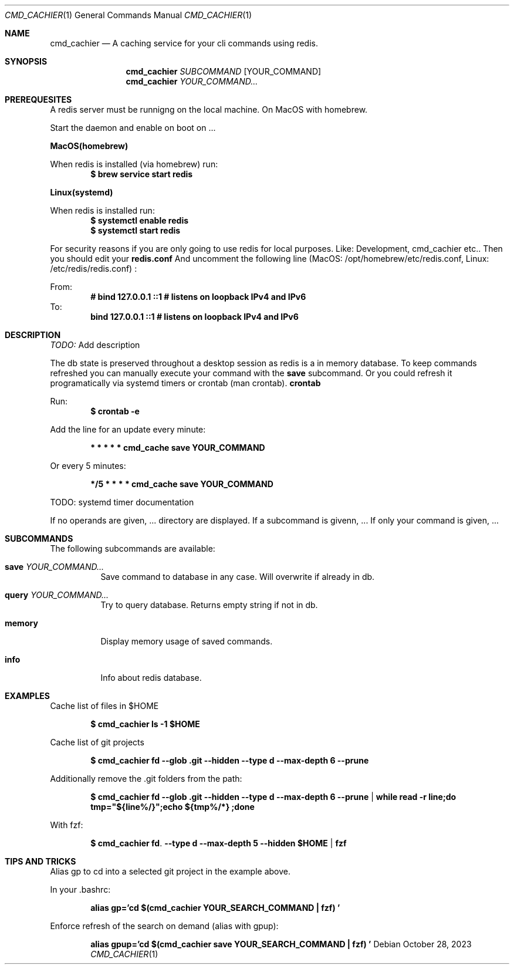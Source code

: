 .Dd October 28, 2023
.Dt CMD_CACHIER 1
.Os
.Sh NAME
.Nm cmd_cachier
.Nd A caching service for your cli commands using redis.
.Sh SYNOPSIS
.Nm cmd_cachier
.Ar SUBCOMMAND 
.Op YOUR_COMMAND
.Nm cmd_cachier
.Ar YOUR_COMMAND...


.Sh PREREQUESITES
A redis server must be runnigng on the local machine.
On MacOS with homebrew.

.Pp
Start the daemon and enable on boot on ... 
.Pp
.Nm MacOS(homebrew)
.Pp
When redis is installed (via homebrew) run:
.Dl $ brew service start redis
.Pp
.Nm Linux(systemd)
.Pp
When redis is installed run:
.Dl $ systemctl enable redis
.Dl $ systemctl start redis
.Pp

.Pp
For security reasons if you are only going to use redis for local purposes. Like: Development, cmd_cachier etc..
Then you should edit your
.Nm redis.conf 
And uncomment the following line (MacOS: /opt/homebrew/etc/redis.conf, Linux: /etc/redis/redis.conf) :
.Pp
From:
.Dl # bind 127.0.0.1 ::1              # listens on loopback IPv4 and IPv6
To:
.Dl bind 127.0.0.1 ::1              # listens on loopback IPv4 and IPv6
.Pp

.Sh DESCRIPTION
.Ar TODO:
Add description

.Pp
The db state is preserved throughout a desktop session as redis is a in memory database.
To keep commands refreshed you can manually execute your command with the 
.Nm save
subcommand.
Or you could refresh it programatically via systemd timers or crontab (man crontab).
.Nm crontab
.Pp
Run:
.Dl $ crontab -e
.Pp
Add the line for an update every minute:
.Pp
.Dl * * * * * cmd_cache save YOUR_COMMAND
.Pp
Or every 5 minutes:
.Pp
.Dl */5 * * * * cmd_cache save YOUR_COMMAND
.Pp

TODO: systemd timer documentation

.Pp
If no operands are given, ...
directory are displayed.
If a subcommand is givenn, ...
If only your command is given, ...

.Sh SUBCOMMANDS
The following subcommands are available:
.Bl -tag -width indent
.It Nm save Ar YOUR_COMMAND...
Save command to database in any case. Will overwrite if already in db.
.It Nm query Ar YOUR_COMMAND...
Try to query database. Returns empty string if not in db.
.It Nm memory
Display memory usage of saved commands.
.It Nm info
Info about redis database.

.Sh EXAMPLES
Cache list of files in $HOME
.Pp
.Dl $ cmd_cachier ls -1 "$HOME"
.Pp
Cache list of git projects
.Pp
.Dl $ cmd_cachier fd --glob .git --hidden --type d --max-depth 6 --prune
.Pp
Additionally remove the .git folders from the path:
.Pp
.Dl $ cmd_cachier fd --glob .git --hidden --type d --max-depth 6 --prune | while read -r line;do tmp="${line%/}";echo "${tmp%/*}";done
.Pp
With fzf:
.Pp
.Dl $ cmd_cachier fd . --type d --max-depth 5 --hidden "$HOME" | fzf
.Pp

.Sh TIPS AND TRICKS
Alias gp to cd into a selected git project in the example above.

In your .bashrc:
.Pp
.Dl alias gp='cd "$(cmd_cachier YOUR_SEARCH_COMMAND | fzf)"'
.Pp
Enforce refresh of the search on demand (alias with gpup):
.Pp
.Dl alias gpup='cd "$(cmd_cachier save YOUR_SEARCH_COMMAND | fzf)"'
.Pp

\".Sh COMPATIBILITY
\".Sh STANDARDS
\".Sh BUGS
\".Sh ENVIRONMENT
